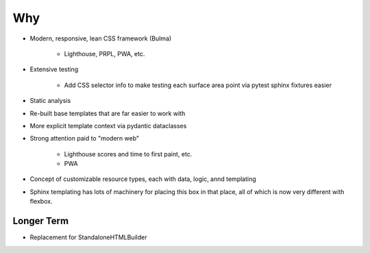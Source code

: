 ===
Why
===

- Modern, responsive, lean CSS framework (Bulma)

    - Lighthouse, PRPL, PWA, etc.

- Extensive testing

    - Add CSS selector info to make testing each surface area point
      via pytest sphinx fixtures easier

- Static analysis

- Re-built base templates that are far easier to work with

- More explicit template context via pydantic dataclasses

- Strong attention paid to "modern web"

    - Lighthouse scores and time to first paint, etc.

    - PWA

- Concept of customizable resource types, each with data, logic, annd
  templating

- Sphinx templating has lots of machinery for placing this box in that place, all of which is now very different with flexbox.

Longer Term
===========

- Replacement for StandaloneHTMLBuilder